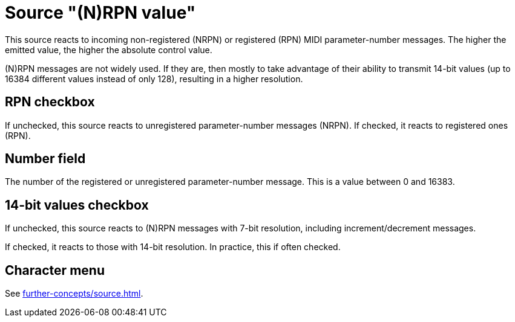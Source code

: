 = Source "(N)RPN value"

This source reacts to incoming non-registered (NRPN) or registered (RPN) MIDI parameter-number messages.
The higher the emitted value, the higher the absolute control value.

(N)RPN messages are not widely used.
If they are, then mostly to take advantage of their ability to transmit 14-bit values (up to 16384 different values instead of only 128), resulting in a higher resolution.

== RPN checkbox

If unchecked, this source reacts to unregistered parameter-number messages (NRPN).
If checked, it reacts to registered ones (RPN).

== Number field

The number of the registered or unregistered parameter-number message.
This is a value between 0 and 16383.

== 14-bit values checkbox

If unchecked, this source reacts to (N)RPN messages with 7-bit resolution, including increment/decrement messages.

If checked, it reacts to those with 14-bit resolution.
In practice, this if often checked.

== Character menu

See xref:further-concepts/source.adoc#midi-source-character[].